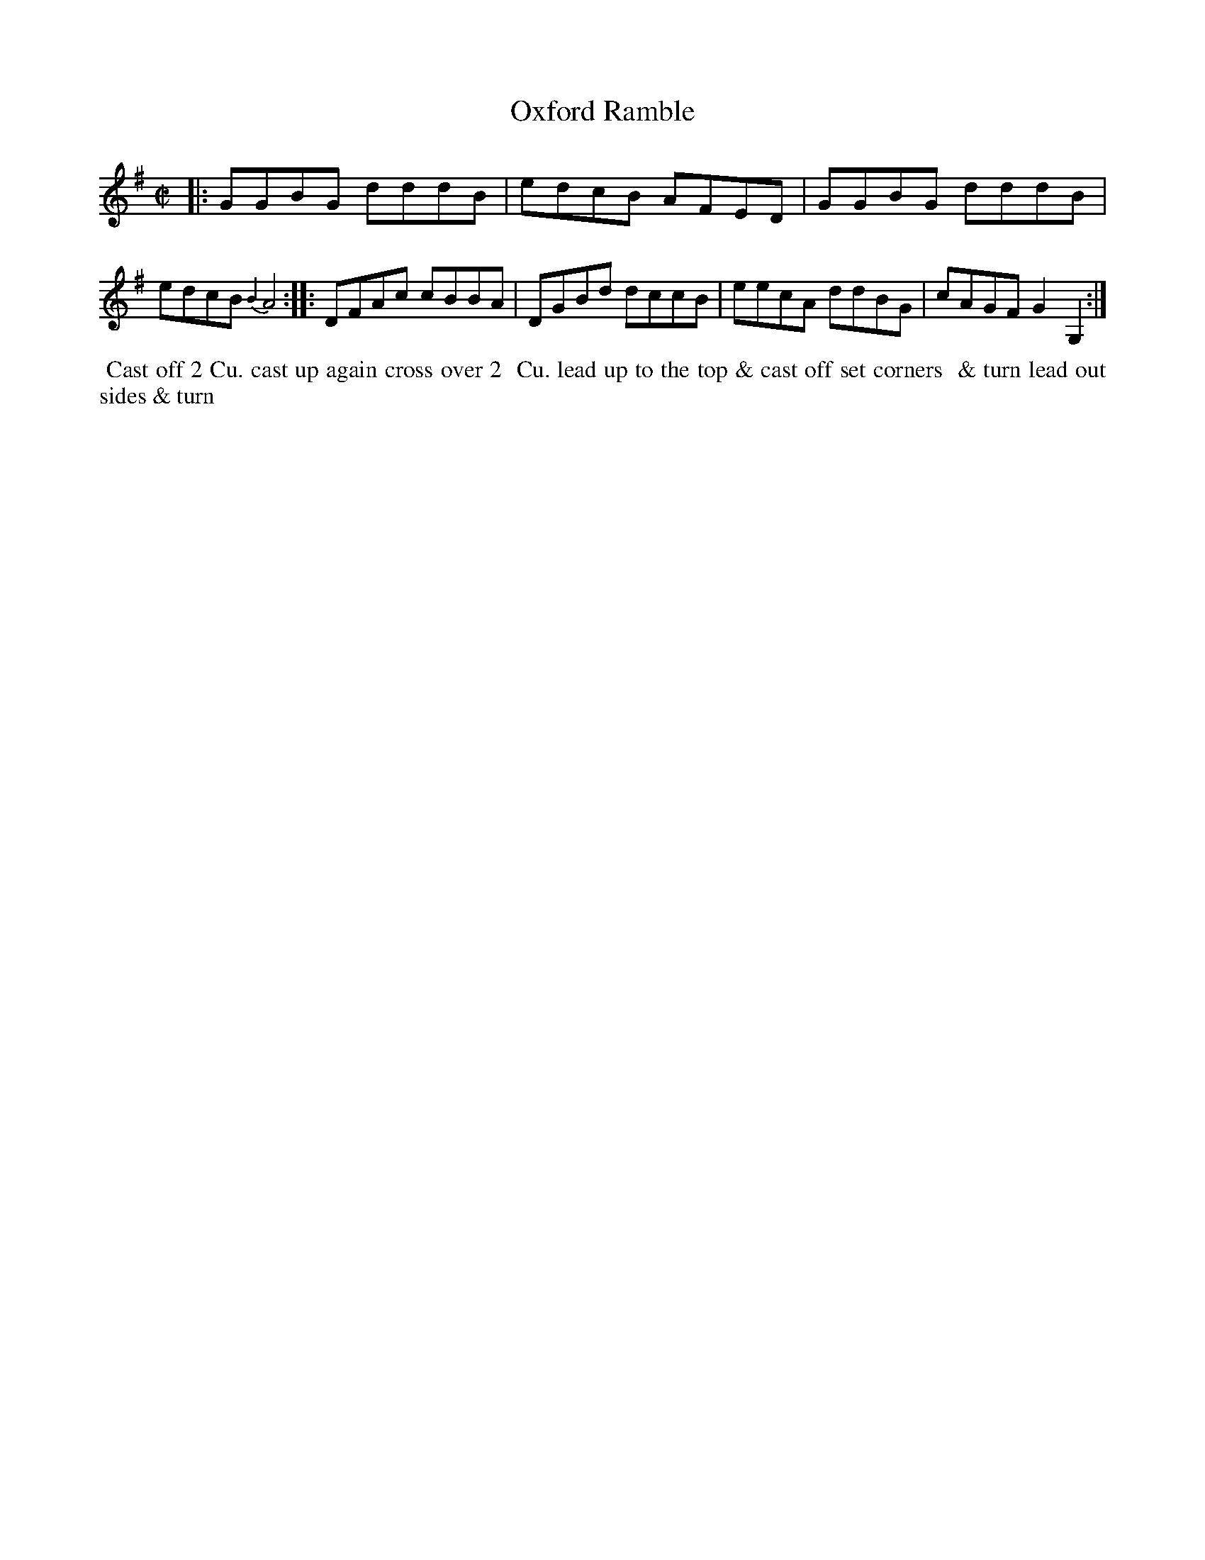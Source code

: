 X: 106
T: Oxford Ramble
B: 204 Favourite Country Dances
N: Published by Straight & Skillern, London ca.1775
F: http://imslp.org/wiki/204_Favourite_Country_Dances_(Various) p.53 #106
Z: 2014 John Chambers <jc:trillian.mit.edu>
M: C|
L: 1/8
K: G
%%slurgraces yes
%%graceslurs yes
% - - - - - - - - - - - - - - - - - - - - - - - - -
|:\
GGBG dddB | edcB AFED |\
GGBG dddB | edcB {B2}A4 :|\
|:\
DFAc cBBA | DGBd dccB |\
eecA ddBG | cAGF G2G,2 :|
% - - - - - - - - - - - - - - - - - - - - - - - - -
%%begintext align
%% Cast off 2 Cu. cast up again cross over 2
%% Cu. lead up to the top & cast off set corners
%% & turn lead out sides & turn
%%endtext
